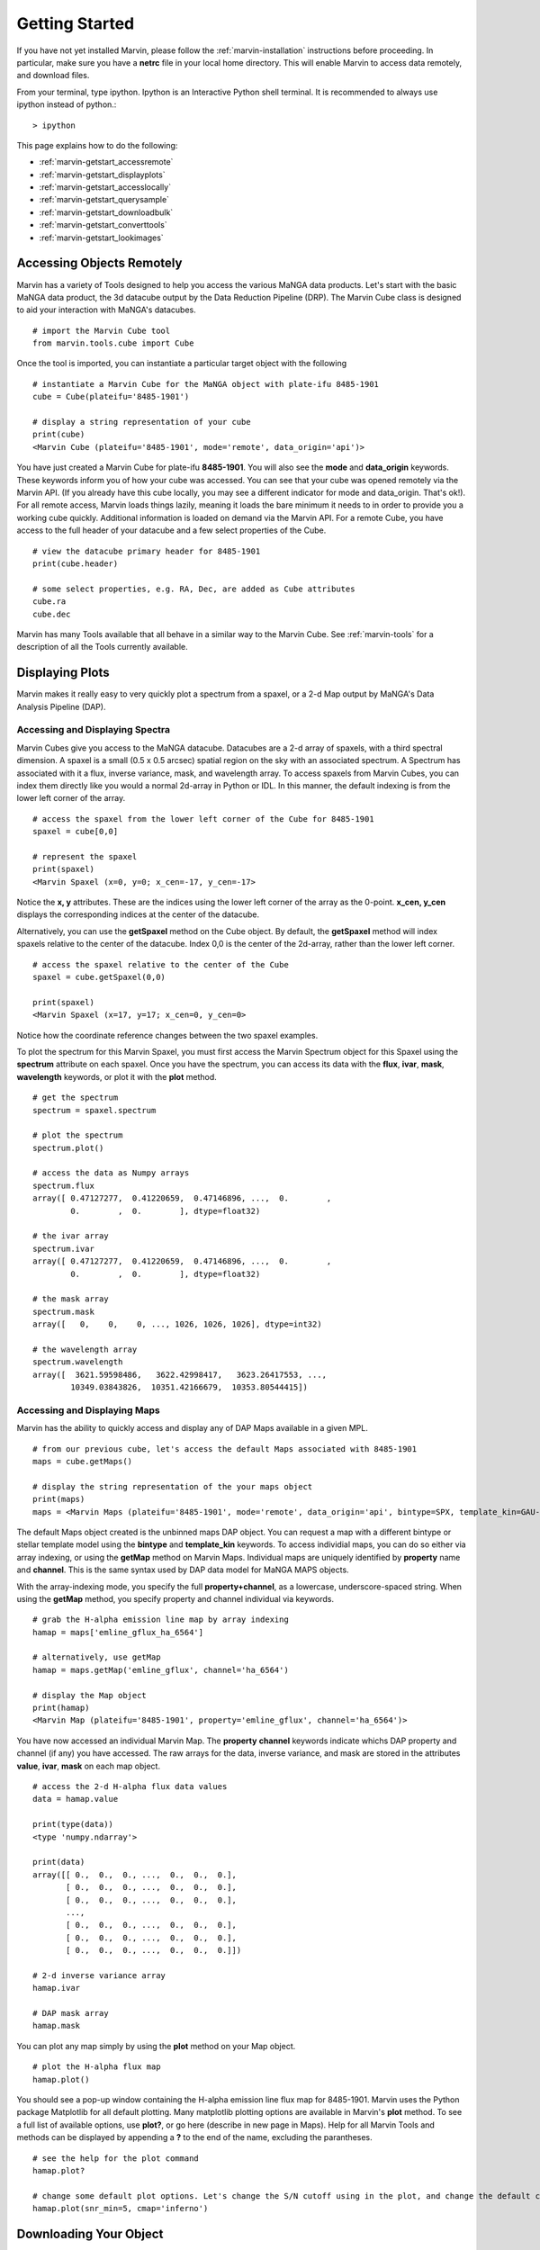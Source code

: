 
.. _marvin-getting_started:

Getting Started
===============

If you have not yet installed Marvin, please follow the :ref:`marvin-installation` instructions before proceeding.  In particular, make sure you have a **netrc** file in your local home directory.  This will enable Marvin to access data remotely, and download files.

From your terminal, type ipython.  Ipython is an Interactive Python shell terminal.  It is recommended to always use ipython instead of python.::

    > ipython

This page explains how to do the following:

* :ref:`marvin-getstart_accessremote`
* :ref:`marvin-getstart_displayplots`
* :ref:`marvin-getstart_accesslocally`
* :ref:`marvin-getstart_querysample`
* :ref:`marvin-getstart_downloadbulk`
* :ref:`marvin-getstart_converttools`
* :ref:`marvin-getstart_lookimages`

.. _marvin-getstart_accessremote:

Accessing Objects Remotely
--------------------------

Marvin has a variety of Tools designed to help you access the various MaNGA data products.  Let's start with the basic MaNGA data product, the 3d datacube output by the Data Reduction Pipeline (DRP).  The Marvin Cube class is designed to aid your interaction with MaNGA's datacubes.

::

    # import the Marvin Cube tool
    from marvin.tools.cube import Cube

Once the tool is imported, you can instantiate a particular target object with the following

::

    # instantiate a Marvin Cube for the MaNGA object with plate-ifu 8485-1901
    cube = Cube(plateifu='8485-1901')

    # display a string representation of your cube
    print(cube)
    <Marvin Cube (plateifu='8485-1901', mode='remote', data_origin='api')>

You have just created a Marvin Cube for plate-ifu **8485-1901**.  You will also see the **mode** and **data_origin** keywords.  These keywords inform you of how your cube was accessed.  You can see that your cube was opened remotely via the Marvin API.  (If you already have this cube locally, you may see a different indicator for mode and data_origin.  That's ok!). For all remote access, Marvin loads things lazily, meaning it loads the bare minimum it needs to in order to provide you a working cube quickly.  Additional information is loaded on demand via the Marvin API.  For a remote Cube, you have access to the full header of your datacube and a few select properties of the Cube.

::

    # view the datacube primary header for 8485-1901
    print(cube.header)

    # some select properties, e.g. RA, Dec, are added as Cube attributes
    cube.ra
    cube.dec

Marvin has many Tools available that all behave in a similar way to the Marvin Cube.  See :ref:`marvin-tools` for a description of all the Tools currently available.

.. _marvin-getstart_displayplots:

Displaying Plots
----------------

Marvin makes it really easy to very quickly plot a spectrum from a spaxel, or a 2-d Map output by MaNGA's Data Analysis Pipeline (DAP).

Accessing and Displaying Spectra
^^^^^^^^^^^^^^^^^^^^^^^^^^^^^^^^

Marvin Cubes give you access to the MaNGA datacube.  Datacubes are a 2-d array of spaxels, with a third spectral dimension.  A spaxel is a small (0.5 x 0.5 arcsec) spatial region on the sky with an associated spectrum.  A Spectrum has associated with it a flux, inverse variance, mask, and wavelength array.  To access spaxels from Marvin Cubes, you can index them directly like you would a normal 2d-array in Python or IDL.  In this manner, the default indexing is from the lower left corner of the array.

::

    # access the spaxel from the lower left corner of the Cube for 8485-1901
    spaxel = cube[0,0]

    # represent the spaxel
    print(spaxel)
    <Marvin Spaxel (x=0, y=0; x_cen=-17, y_cen=-17>

Notice the **x, y** attributes.  These are the indices using the lower left corner of the array as the 0-point.  **x_cen, y_cen** displays the corresponding indices at the center of the datacube.

Alternatively, you can use the **getSpaxel** method on the Cube object.  By default, the **getSpaxel** method will index spaxels relative to the center of the datacube.  Index 0,0 is the center of the 2d-array, rather than the lower left corner.

::

    # access the spaxel relative to the center of the Cube
    spaxel = cube.getSpaxel(0,0)

    print(spaxel)
    <Marvin Spaxel (x=17, y=17; x_cen=0, y_cen=0>

Notice how the coordinate reference changes between the two spaxel examples.

To plot the spectrum for this Marvin Spaxel, you must first access the Marvin Spectrum object for this Spaxel using the **spectrum** attribute on each spaxel. Once you have the spectrum, you can access its data with the **flux**, **ivar**, **mask**, **wavelength** keywords, or plot it with the **plot** method.

::

    # get the spectrum
    spectrum = spaxel.spectrum

    # plot the spectrum
    spectrum.plot()

    # access the data as Numpy arrays
    spectrum.flux
    array([ 0.47127277,  0.41220659,  0.47146896, ...,  0.        ,
            0.        ,  0.        ], dtype=float32)

    # the ivar array
    spectrum.ivar
    array([ 0.47127277,  0.41220659,  0.47146896, ...,  0.        ,
            0.        ,  0.        ], dtype=float32)

    # the mask array
    spectrum.mask
    array([   0,    0,    0, ..., 1026, 1026, 1026], dtype=int32)

    # the wavelength array
    spectrum.wavelength
    array([  3621.59598486,   3622.42998417,   3623.26417553, ...,
            10349.03843826,  10351.42166679,  10353.80544415])

Accessing and Displaying Maps
^^^^^^^^^^^^^^^^^^^^^^^^^^^^^

Marvin has the ability to quickly access and display any of DAP Maps available in a given MPL.

::

    # from our previous cube, let's access the default Maps associated with 8485-1901
    maps = cube.getMaps()

    # display the string representation of the your maps object
    print(maps)
    maps = <Marvin Maps (plateifu='8485-1901', mode='remote', data_origin='api', bintype=SPX, template_kin=GAU-MILESHC)>

The default Maps object created is the unbinned maps DAP object.  You can request a map with a different bintype or stellar template model using the **bintype** and **template_kin** keywords.  To access individial maps, you can do so either via array indexing, or using the **getMap** method on Marvin Maps.  Individual maps are uniquely identified by **property** name and **channel**.  This is the same syntax used by DAP data model for MaNGA MAPS objects.

With the array-indexing mode, you specify the full **property+channel**, as a lowercase, underscore-spaced string.  When using the **getMap** method, you specify property and channel individual via keywords.

::

    # grab the H-alpha emission line map by array indexing
    hamap = maps['emline_gflux_ha_6564']

    # alternatively, use getMap
    hamap = maps.getMap('emline_gflux', channel='ha_6564')

    # display the Map object
    print(hamap)
    <Marvin Map (plateifu='8485-1901', property='emline_gflux', channel='ha_6564')>

You have now accessed an individual Marvin Map.  The **property** **channel** keywords indicate whichs DAP property and channel (if any) you have accessed.  The raw arrays for the data, inverse variance, and mask are stored in the attributes **value**, **ivar**, **mask** on each map object.

::

    # access the 2-d H-alpha flux data values
    data = hamap.value

    print(type(data))
    <type 'numpy.ndarray'>

    print(data)
    array([[ 0.,  0.,  0., ...,  0.,  0.,  0.],
           [ 0.,  0.,  0., ...,  0.,  0.,  0.],
           [ 0.,  0.,  0., ...,  0.,  0.,  0.],
           ...,
           [ 0.,  0.,  0., ...,  0.,  0.,  0.],
           [ 0.,  0.,  0., ...,  0.,  0.,  0.],
           [ 0.,  0.,  0., ...,  0.,  0.,  0.]])

    # 2-d inverse variance array
    hamap.ivar

    # DAP mask array
    hamap.mask

You can plot any map simply by using the **plot** method on your Map object.

::

    # plot the H-alpha flux map
    hamap.plot()

You should see a pop-up window containing the H-alpha emission line flux map for 8485-1901.  Marvin uses the Python package Matplotlib for all default plotting.  Many matplotlib plotting options are available in Marvin's **plot** method.  To see a full list of available options, use **plot?**, or go here (describe in new page in Maps).  Help for all Marvin Tools and methods can be displayed by appending a **?** to the end of the name, excluding the parantheses.

::

    # see the help for the plot command
    hamap.plot?

    # change some default plot options. Let's change the S/N cutoff using in the plot, and change the default color map used.
    hamap.plot(snr_min=5, cmap='inferno')

.. _marvin-getstart_download:

Downloading Your Object
-----------------------

In the previous steps you have been accessing the MaNGA data for **8485-1901** remotely with Marvin.  But now you want to get your hands dirty with the real data file.  You can easily download MaNGA data products with Marvin.  There are many ways to download data with Marvin.  To download individual data file for the objects you are working with, use the **download** method attached to your object.  You can only download objects that have associated MaNGA data product files.

.. code-block:: python

    # download the DRP datacube file for 8485-1901
    cube.download()

    # download the DAP unbinned MAPS file for 8485-1901
    maps.download()

    # You cannot download individual maps because there is no associated DAP data product, so this will fail:
    hamap.download()
    # AttributeError: 'Map' object has no attribute 'download'

This describes a method for manual download of individual files.  There are other ways to download MaNGA files.  See :ref:`marvin-download-objects` for a full description of how to download data.


.. _marvin-getting-started-sas-base-dir:

MaNGA File Directory Organization
^^^^^^^^^^^^^^^^^^^^^^^^^^^^^^^^^

The files are stored in your local **SAS (Science Archive Server)** as set up by Marvin.  This local **SAS** is a direct mimic of the real **SAS**, used at Utah by MaNGA in SDSS-IV.  Marvin creates and uses an environment variable called **SAS_BASE_DIR**.  Unless you have this already set up, Marvin creates this in your local home directory.  To see where your **SAS_BASE_DIR** is located, use the Python **os** package.

::

    import os
    print(os.environ['SAS_BASE_DIR'])
    '/Users/Brian/Work/sdss/sas'

You should see a directory path printed. If you get an error of the sort **KeyError: 'SAS_BASE_DIR'**, then you are missing this environment variable.  Something has gone wrong with your Marvin set up and configuration.  Please contact the developers.

.. _marvin-getstart_accesslocally:

Accessing Objects Locally
-------------------------

In the previous section, you downloaded the data files for 8485-1901 directly to your computer.  Now let's access this file.  The beauty of Marvin is that you do not have to do anything different once you have downloaded a file to access it locally.  Simply call your object the same way as before, and Marvin's Smart Multi-Modal Data Access System will do the rest.

::

    # instantiate a Marvin Cube for plate-ifu 8485-1901
    cube = Cube(plateifu='8485-1901')

    # display the cube
    print(cube)
    <Marvin Cube (plateifu='8485-1901', mode='local', data_origin='file')>

Notice that the **mode** is now **local**, and the **data_origin** is now set to **file**.  You are now accessing the full FITS file for the 3d datacube for 8485-1901.  Marvin uses the **Astropy io.fits** package for all FITS handling.  Please see the Astropy documentation for a full description of FITS handling. (add link)

::

    # print the full file name and path to your data file
    print(cube.filename)
    '/Users/Brian/Work/sdss/sas/mangawork/manga/spectro/redux/v2_0_1/8485/stack/manga-8485-1901-LOGCUBE.fits.gz'

    # access the FITS header
    cube.header

    # retrieve a list of file HDUs
    hdus = cube.data
    hdus.info()

    Filename: /Users/Brian/Work/sdss/sas/mangawork/manga/spectro/redux/v2_0_1/8485/stack/manga-8485-1901-LOGCUBE.fits.gz
    No.    Name         Type      Cards   Dimensions   Format
      0  PRIMARY     PrimaryHDU      74   ()
      1  FLUX        ImageHDU        99   (34, 34, 4563)   float32
      2  IVAR        ImageHDU        17   (34, 34, 4563)   float32
      3  MASK        ImageHDU        17   (34, 34, 4563)   int32
      4  WAVE        ImageHDU         9   (4563,)   float64
      5  SPECRES     ImageHDU         9   (4563,)   float64
      6  SPECRESD    ImageHDU         9   (4563,)   float64
      7  OBSINFO     BinTableHDU    144   9R x 63C   [25A, 17A, 5A, J, I, 8A, E, E, E, E, E, E, J, J, I, J, E, 12A, J, 8A, E, E, E, E, E, E, E, E, E, E, E, E, E, E, E, E, E, E, E, 13A, E, E, E, E, D, D, D, D, E, E, J, J, J, E, E, E, E, J, J, E, E, E, E]
      8  GIMG        ImageHDU        28   (34, 34)   float32
      9  RIMG        ImageHDU        28   (34, 34)   float32
     10  IIMG        ImageHDU        28   (34, 34)   float32
     11  ZIMG        ImageHDU        28   (34, 34)   float32
     12  GPSF        ImageHDU        28   (34, 34)   float32
     13  RPSF        ImageHDU        28   (34, 34)   float32
     14  IPSF        ImageHDU        28   (34, 34)   float32
     15  ZPSF        ImageHDU        28   (34, 34)   float32
     16  GCORREL     BinTableHDU     32   20155R x 5C   [J, J, J, J, D]
     17  RCORREL     BinTableHDU     32   21023R x 5C   [J, J, J, J, D]
     18  ICORREL     BinTableHDU     32   21718R x 5C   [J, J, J, J, D]
     19  ZCORREL     BinTableHDU     32   21983R x 5C   [J, J, J, J, D]

When you open a Marvin Cube in local mode, Marvin provides convenient quick access to the first 5 extensions of your file.  In your Marvin Cube, you have the **header**, **flux**, **ivar**, **mask**, and **wavelength** attributes.  The extension for spectral resolution is stored in Marvin Spaxels under **specres**.

::

    # access the 3-d array of flux values
    cube.flux
    array([[[ 0.,  0.,  0., ...,  0.,  0.,  0.],
            [ 0.,  0.,  0., ...,  0.,  0.,  0.],
            [ 0.,  0.,  0., ...,  0.,  0.,  0.],
            ...,
            [ 0.,  0.,  0., ...,  0.,  0.,  0.],
            [ 0.,  0.,  0., ...,  0.,  0.,  0.],
            [ 0.,  0.,  0., ...,  0.,  0.,  0.]]], dtype=float32)

    # see the dimensions as (z, y, x) or (spectral, y spatial, x spatial)
    cube.flux.shape
    (4563, 34, 34)

    # access the inverse and mask arrays
    cube.ivar

    cube.mask

We just loaded this Cube locally using the identifier **plateifu**.  You can also use **mangaid** as a valid identifier.  When using these keywords, Marvin will look for the file in your local **SAS** directory system.  Alternatively you can specify a full filename and path using the **filename** keyword.  This keyword is for loading explicit files stored anywhere and named anything.

::

    # Here I am specifying an explicit file on my hard drive
    myfile = '/Users/Brian/Work/mybestcube.fits'

    # load this cube
    cube = Cube(filename=myfile)

    # display it
    print(cube)
    <Marvin Cube (plateifu='8485-1901', mode='local', data_origin='file')>

.. _marvin-getstart_querysample:

Querying the Sample
-------------------

Previously, you have been dealing with individual objects, on a case by case basis.  But what if you want to perform a query on the MaNGA sample and retrieve a subset of data.  You can do this using the Marvin Query tool.

::

    # import the Marvin Query Tool
    from marvin.tools.query import Query

    # create a filter condition using a pseudo natural language SQL syntax

    # let's look for low-mass galaxies (< 1e9) at redshifts less than 0.2.  These parameters come from the NSA catalog.  You don't need to
    # specify the nsa table, but we recommend keeping the syntax
    myfilter = 'nsa.z < 0.2 and nsa.sersic_mass < 1e9'

    # create the Marvin Query
    myquery = Query(searchfilter=myfilter)

    # run your query
    myresults = myquery.run()

    # your results are stored in a Marvin Results Tool
    print(myresults)
    Marvin Results(results=..., query=u'SELECT ...', count=1, mode=remote)

You can do much more with Queries and Results.  See what else at the :ref:`marvin-query` and :ref:`marvin-results` pages.

.. _marvin-getstart_downloadbulk:

Download Objects in Bulk
------------------------

Marvin Queries return a subset of results based on your query and filter parameters.  This is all remote data.  If you want to download the MaNGA FITS files associated with your subset of results, just use the **download** method from your results.  The files are stored in their respective locations in your local **SAS**.

::

    # download the results
    results.download()

This downloads your results subset.  You can also download in bulk using a list of plate-ifus or manga-ids using **downloadList**.  See :ref:`marvin-download-objects` for more.

.. _marvin-getstart_converttools:

Converting to Marvin Objects
----------------------------

Marvin Queries return a paginated list of results as tuples of data values.  This is useful for quickly seeing data results, but what if you want to use the other Marvin Tools to interact with these results.  You can convert your list of results into a list of Marvin objects using the **convertToTool** method on Marvin Results.

::

    # convert my list of results into a list of Marvin Cube objects
    r.convertToTool('cube')

    # they are stored in the objects attribute.
    cubes = r.objects
    print(cubes)

    # access the first Marvin Cube
    cube1 = cubes[0]
    print(cube1)

Now you have the full power of the Marvin Tools at your disposal with your list of Query results.

.. _marvin-getstart_lookimages:

Looking at Images
-----------------

Sometimes it can helpful to see the optical SDSS image for the MaNGA target of interest.  You can easily do this right now with a Marvin Image utility function called **showImage**.  This function will display the PNG image of your target, from your local system if you have it, or remotely, if you do not.

::

    # import the utility function
    from marvin.utils.general.images import showImage

    # display the optical image for 8485-1901
    image = showImage(plateifu='8485-1901')

    # for a local image, see the image file name and path
    image.filename
    '/Users/Brian/Work/sdss/sas/mangawork/manga/spectro/redux/v2_0_1/8485/stack/images/1901.png'

This creates and returns a Python Image Library object (add link), which you can manipulate as you see fit.  These images contain full WCS information in the **info** attribute, if you need to overlay things.  **info** returns a standard Python dictionary.  If you wish to convert to

::

    print(image)
    <PIL.PngImagePlugin.PngImageFile image mode=RGBA size=562x562 at 0x11696FD10>

    # access the WCS information directly
    wcs_info = image.info

    # extract and convert to a full Astropy WCS object
    from marvin.utils.general.general import getWCSFromPng
    wcs = getWCSFromPng(image.filename)
    print(wcs)

    WCS Keywords

    Number of WCS axes: 2
    CTYPE : 'RA---TAN'  'DEC--TAN'
    CRVAL : 232.54470000000001  48.690201000000002
    CRPIX : 281.0  281.0
    PC1_1 PC1_2  : -2.47222222222e-05  0.0
    PC2_1 PC2_2  : 0.0  2.47222222222e-05
    CDELT : 1.0  1.0
    NAXIS : 0  0

|

